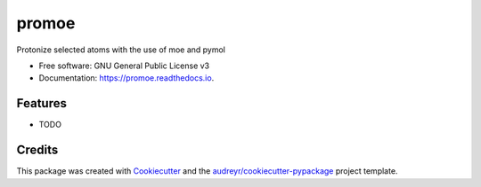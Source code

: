 ======
promoe
======


.. image:: https://img.shields.io/pypi/v/promoe.svg
        :target: https://pypi.python.org/pypi/promoe

.. image:: https://img.shields.io/travis/zethson/promoe.svg
        :target: https://travis-ci.org/zethson/promoe

.. image:: https://readthedocs.org/projects/promoe/badge/?version=latest
        :target: https://promoe.readthedocs.io/en/latest/?badge=latest
        :alt: Documentation Status


.. image:: https://pyup.io/repos/github/zethson/promoe/shield.svg
     :target: https://pyup.io/repos/github/zethson/promoe/
     :alt: Updates



Protonize selected atoms with the use of moe and pymol


* Free software: GNU General Public License v3
* Documentation: https://promoe.readthedocs.io.


Features
--------

* TODO

Credits
-------

This package was created with Cookiecutter_ and the `audreyr/cookiecutter-pypackage`_ project template.

.. _Cookiecutter: https://github.com/audreyr/cookiecutter
.. _`audreyr/cookiecutter-pypackage`: https://github.com/audreyr/cookiecutter-pypackage
